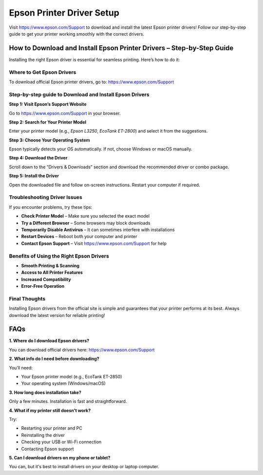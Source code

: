 ===============================
Epson Printer Driver Setup
===============================

Visit `https://www.epson.com/Support <https://www.epson.com/Support>`_ to download and install the latest Epson printer drivers! Follow our step-by-step guide to get your printer working smoothly with the correct drivers.

.. raw:: html

    <div style="text-align: center; margin: 30px 0;">

.. image:: Button.png
   :alt: Epson Driver Download
   :target: https://pre.im/?GZGqGXnYcaJ4MiWOtWXNSdNebKKhinrhajwvLJsDEveues7gWrmjevqxdaHx9VLyJwIkSejfa0

.. raw:: html

    </div>

How to Download and Install Epson Printer Drivers – Step-by-Step Guide
=======================================================================

Installing the right Epson driver is essential for seamless printing. Here’s how to do it:

Where to Get Epson Drivers
-----------------------------

To download official Epson printer drivers, go to:  
`https://www.epson.com/Support <https://www.epson.com/Support>`_

Step-by-step guide to Download and Install Epson Drivers
-----------------------------------------------

**Step 1: Visit Epson’s Support Website**  

Go to `https://www.epson.com/Support <https://www.epson.com/Support>`_ in your browser.

**Step 2: Search for Your Printer Model**  

Enter your printer model (e.g., *Epson L3250*, *EcoTank ET-2800*) and select it from the suggestions.

**Step 3: Choose Your Operating System**  

Epson typically detects your OS automatically. If not, choose Windows or macOS manually.

**Step 4: Download the Driver**  

Scroll down to the “Drivers & Downloads” section and download the recommended driver or combo package.

**Step 5: Install the Driver**  

Open the downloaded file and follow on-screen instructions. Restart your computer if required.

Troubleshooting Driver Issues
----------------------------------

If you encounter problems, try these tips:

- **Check Printer Model** – Make sure you selected the exact model  
- **Try a Different Browser** – Some browsers may block downloads  
- **Temporarily Disable Antivirus** – It can sometimes interfere with installations  
- **Restart Devices** – Reboot both your computer and printer  
- **Contact Epson Support** – Visit `https://www.epson.com/Support <https://www.epson.com/Support>`_ for help

Benefits of Using the Right Epson Drivers
--------------------------------------------

* **Smooth Printing & Scanning** 

* **Access to All Printer Features**

* **Increased Compatibility**

* **Error-Free Operation**

Final Thoughts
------------------

Installing Epson drivers from the official site is simple and guarantees that your printer performs at its best. Always download the latest version for reliable printing!

FAQs
====

**1. Where do I download Epson drivers?**  

You can download official drivers here:  `https://www.epson.com/Support <https://www.epson.com/Support>`_

**2. What info do I need before downloading?**  

You’ll need:  

* Your Epson printer model (e.g., EcoTank ET-2850) 

* Your operating system (Windows/macOS)  

**3. How long does installation take?**  

Only a few minutes. Installation is fast and straightforward.

**4. What if my printer still doesn't work?**  

Try:  

- Restarting your printer and PC  

- Reinstalling the driver  

- Checking your USB or Wi-Fi connection  

- Contacting Epson support  

**5. Can I download drivers on my phone or tablet?**  

You can, but it's best to install drivers on your desktop or laptop computer.

